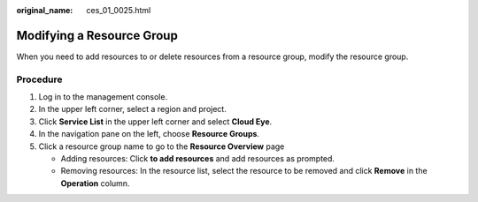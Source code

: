 :original_name: ces_01_0025.html

.. _ces_01_0025:

Modifying a Resource Group
==========================

When you need to add resources to or delete resources from a resource group, modify the resource group.

Procedure
---------

#. Log in to the management console.
#. In the upper left corner, select a region and project.
#. Click **Service List** in the upper left corner and select **Cloud Eye**.
#. In the navigation pane on the left, choose **Resource Groups**.
#. Click a resource group name to go to the **Resource Overview** page

   -  Adding resources: Click **to add resources** and add resources as prompted.
   -  Removing resources: In the resource list, select the resource to be removed and click **Remove** in the **Operation** column.

